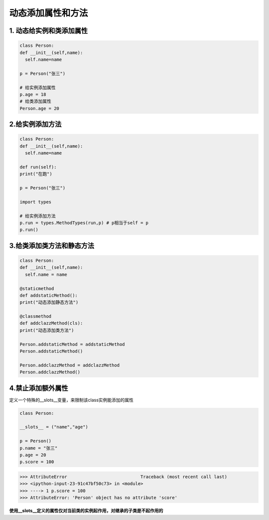 ========================================
动态添加属性和方法
========================================

1. 动态给实例和类添加属性
---------------------------------------

.. code-block:: python

  class Person:
  def __init__(self,name):
    self.name=name

  p = Person("张三")

  # 给实例添加属性
  p.age = 18
  # 给类添加属性
  Person.age = 20

2.给实例添加方法
--------------------------------------

.. code-block:: python

  class Person:
  def __init__(self,name):
    self.name=name

  def run(self):
  print("在跑")

  p = Person("张三")

  import types

  # 给实例添加方法
  p.run = types.MethodTypes(run,p) # p相当于self = p
  p.run()

3.给类添加类方法和静态方法
----------------------------------------------

.. code-block:: python

  class Person:
  def __init__(self,name):
    self.name = name

  @staticmethod
  def addstaticMethod():
  print("动态添加静态方法")

  @classmethod
  def addclazzMethod(cls):
  print("动态添加类方法")

  Person.addstaticMethod = addstaticMethod
  Person.addstaticMethod()

  Person.addclazzMethod = addclazzMethod
  Person.addclazzMethod()

4.禁止添加额外属性
--------------------------------------------

定义一个特殊的__slots__变量，来限制该class实例能添加的属性

.. code-block:: python

  class Person:

  __slots__ = ("name","age")

  p = Person()
  p.name = "张三"
  p.age = 20
  p.score = 100

>>> AttributeError                            Traceback (most recent call last)
>>> <ipython-input-23-91c47bf50c73> in <module>
>>> ----> 1 p.score = 100
>>> AttributeError: 'Person' object has no attribute 'score'

**使用__slots__定义的属性仅对当前类的实例起作用，对继承的子类是不起作用的**







